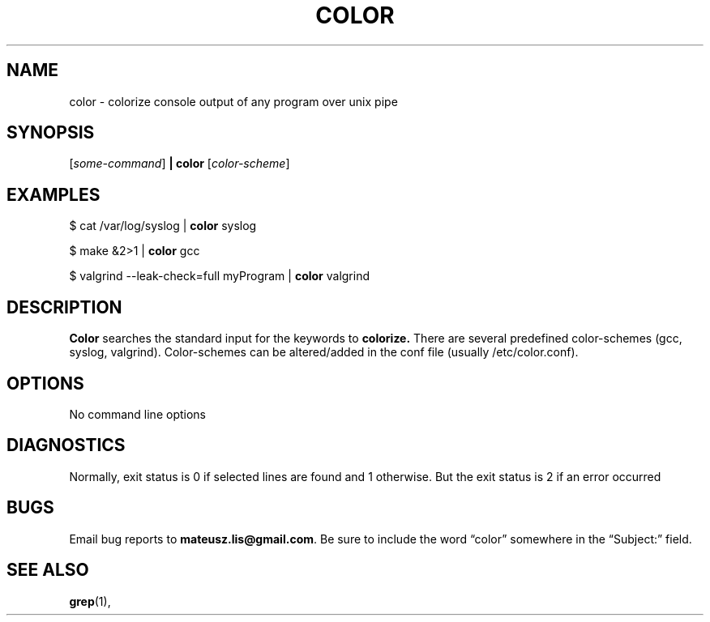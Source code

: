 .\" color man page
.if !\n(.g \{\
.	if !\w|\*(lq| \{\
.		ds lq ``
.		if \w'\(lq' .ds lq "\(lq
.	\}
.	if !\w|\*(rq| \{\
.		ds rq ''
.		if \w'\(rq' .ds rq "\(rq
.	\}
.\}
.de Id
.ds Dt \\$4
..
.Id $Id: color.1,v 0.8 2013/07/20 13:20:04 bero Exp $
.TH COLOR 1 \*(Dt "Mateusz Lis"
.SH NAME
color \- colorize console output of any program over unix pipe
.SH SYNOPSIS
.RI [ some-command ]
.B | color
.RI [ color-scheme ]
.SH EXAMPLES
$ cat /var/log/syslog |
.B color 
syslog
.PP
$ make &2>1 |
.B color 
gcc
.PP
$ valgrind --leak-check=full myProgram |
.B color 
valgrind
.SH DESCRIPTION
.PP
.B Color 
searches the standard input for the keywords to 
.B colorize.
There are several predefined color-schemes (gcc, syslog, valgrind). Color-schemes can be altered/added in the conf
file (usually /etc/color.conf).
.SH OPTIONS
.TP
No command line options
.SH DIAGNOSTICS
.PP
Normally, exit status is 0 if selected lines are found and 1 otherwise.
But the exit status is 2 if an error occurred
.SH BUGS
.PP
Email bug reports to
.BR mateusz.lis@gmail.com .
Be sure to include the word \*(lqcolor\*(rq somewhere in the
\*(lqSubject:\*(rq field.
.PP
.SH "SEE ALSO"
.BR grep (1),

.\" Work around problems with some troff -man implementations.
.br
